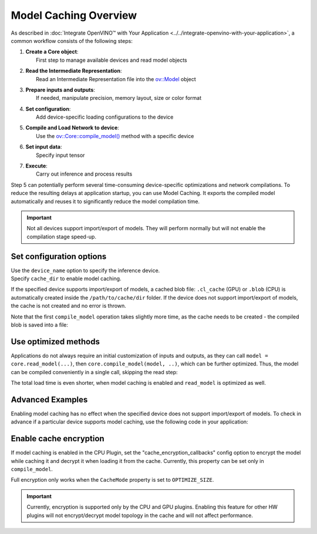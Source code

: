 Model Caching Overview
======================


.. meta::
   :description: Enabling model caching to export compiled model
                 automatically and reusing it can significantly
                 reduce duration of model compilation on application startup.


As described in :doc:`Integrate OpenVINO™ with Your Application <../../integrate-openvino-with-your-application>`,
a common workflow consists of the following steps:

1. | **Create a Core object**:
   |   First step to manage available devices and read model objects
2. | **Read the Intermediate Representation**:
   |   Read an Intermediate Representation file into the `ov::Model <https://docs.openvino.ai/2025/api/c_cpp_api/classov_1_1_model.html>`__ object
3. | **Prepare inputs and outputs**:
   |   If needed, manipulate precision, memory layout, size or color format
4. | **Set configuration**:
   |   Add device-specific loading configurations to the device
5. | **Compile and Load Network to device**:
   |   Use the `ov::Core::compile_model() <https://docs.openvino.ai/2025/api/c_cpp_api/classov_1_1_core.html>`__ method with a specific device
6. | **Set input data**:
   |   Specify input tensor
7. | **Execute**:
   |   Carry out inference and process results

Step 5 can potentially perform several time-consuming device-specific optimizations and network compilations.
To reduce the resulting delays at application startup, you can use Model Caching. It exports the compiled model
automatically and reuses it to significantly reduce the model compilation time.

.. important::

   Not all devices support import/export of models. They will perform normally but will not
   enable the compilation stage speed-up.


Set configuration options
+++++++++++++++++++++++++++++++++++++++++++++++++++++

| Use the ``device_name`` option to specify the inference device.
| Specify ``cache_dir`` to enable model caching.

.. tab-set::

   .. tab-item:: Python
      :sync: py

      .. doxygensnippet:: docs/articles_en/assets/snippets/ov_caching.py
         :language: py
         :fragment: [ov:caching:part0]

   .. tab-item:: C++
      :sync: cpp

      .. doxygensnippet:: docs/articles_en/assets/snippets/ov_caching.cpp
         :language: cpp
         :fragment: [ov:caching:part0]


If the specified device supports import/export of models,
a cached blob file: ``.cl_cache`` (GPU) or  ``.blob`` (CPU) is automatically
created inside the ``/path/to/cache/dir`` folder.
If the device does not support import/export of models, the cache is not
created and no error is thrown.

Note that the first ``compile_model`` operation takes slightly more time,
as the cache needs to be created - the compiled blob is saved into a file:

.. image:: ../../../../assets/images/caching_enabled.svg


Use optimized methods
+++++++++++++++++++++++++++++++++++++++++++++++++++

Applications do not always require an initial customization of inputs and
outputs, as they can call ``model = core.read_model(...)``, then ``core.compile_model(model, ..)``,
which can be further optimized. Thus, the model can be compiled conveniently in a single call,
skipping the read step:

.. tab-set::

   .. tab-item:: Python
      :sync: py

      .. doxygensnippet:: docs/articles_en/assets/snippets/ov_caching.py
         :language: py
         :fragment: [ov:caching:part1]

   .. tab-item:: C++
      :sync: cpp

      .. doxygensnippet:: docs/articles_en/assets/snippets/ov_caching.cpp
         :language: cpp
         :fragment: [ov:caching:part1]


The total load time is even shorter, when model caching is enabled and ``read_model`` is optimized as well.

.. tab-set::

   .. tab-item:: Python
      :sync: py

      .. doxygensnippet:: docs/articles_en/assets/snippets/ov_caching.py
         :language: py
         :fragment: [ov:caching:part2]

   .. tab-item:: C++
      :sync: cpp

      .. doxygensnippet:: docs/articles_en/assets/snippets/ov_caching.cpp
         :language: cpp
         :fragment: [ov:caching:part2]


.. image:: ../../../../assets/images/caching_times.svg

Advanced Examples
++++++++++++++++++++

Enabling model caching has no effect when the specified device does not support
import/export of models. To check in advance if a particular device supports
model caching, use the following code in your application:

.. tab-set::

   .. tab-item:: Python
      :sync: py

      .. doxygensnippet:: docs/articles_en/assets/snippets/ov_caching.py
         :language: py
         :fragment: [ov:caching:part3]

   .. tab-item:: C++
      :sync: cpp

      .. doxygensnippet:: docs/articles_en/assets/snippets/ov_caching.cpp
         :language: cpp
         :fragment: [ov:caching:part3]

Enable cache encryption
+++++++++++++++++++++++++++++++++++++++++++++++++++++++++++++++++++++++++

If model caching is enabled in the CPU Plugin, set the "cache_encryption_callbacks"
config option to encrypt the model while caching it and decrypt it when
loading it from the cache. Currently, this property can be set only in ``compile_model``.

.. tab-set::

   .. tab-item:: Python
      :sync: py

      .. doxygensnippet:: docs/articles_en/assets/snippets/ov_caching.py
         :language: py
         :fragment: [ov:caching:part4]

   .. tab-item:: C++
      :sync: cpp

      .. doxygensnippet:: docs/articles_en/assets/snippets/ov_caching.cpp
         :language: cpp
         :fragment: [ov:caching:part4]

Full encryption only works when the ``CacheMode`` property is set to ``OPTIMIZE_SIZE``.

.. tab-set::

   .. tab-item:: Python
      :sync: py

      .. doxygensnippet:: docs/articles_en/assets/snippets/ov_caching.py
         :language: py
         :fragment: [ov:caching:part5]

   .. tab-item:: C++
      :sync: cpp

      .. doxygensnippet:: docs/articles_en/assets/snippets/ov_caching.cpp
         :language: cpp
         :fragment: [ov:caching:part5]

.. important::

   Currently, encryption is supported only by the CPU and GPU plugins. Enabling this
   feature for other HW plugins will not encrypt/decrypt model topology in the
   cache and will not affect performance.
